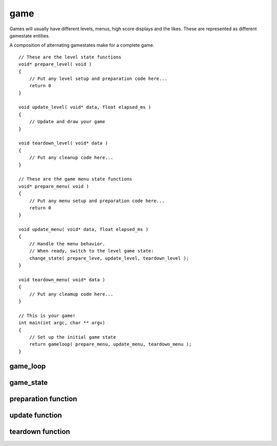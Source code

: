 game
================================
Games will usually have different levels, menus, high score
displays and the likes. These are represented as different
gamestate entities.

.. image:: images/cage-gamestates.png
    :align: center

A composition of alternating gamestates make for a complete
game.

.. image:: images/cage-callbacks.png
    :align: center


.. highlight:: c

::

     // These are the level state functions
     void* prepare_level( void )
     {
         // Put any level setup and preparation code here...
         return 0
     }

     void update_level( void* data, float elapsed_ms )
     {
         // Update and draw your game
     }

     void teardown_level( void* data )
     {
         // Put any cleanup code here...
     }

     // These are the game menu state functions
     void* prepare_menu( void )
     {
         // Put any menu setup and preparation code here...
         return 0
     }

     void update_menu( void* data, float elapsed_ms )
     {
         // Handle the menu behavior.
         // When ready, switch to the level game state:
         change_state( prepare_leve, update_level, teardown_level );
     }

     void teardown_menu( void* data )
     {
         // Put any cleamup code here...
     }

     // This is your game!
     int main(int argc, char ** argv)
     {
         // Set up the initial game state
         return gameloop( prepare_menu, update_menu, teardown_menu );
     }

game_loop
---------
.. doxygenfunction:: game_loop

game_state
----------
.. doxygenfunction:: game_state

preparation function
--------------------
.. doxygentypedef:: update_func_t

update function
--------------------
.. doxygentypedef:: teardown_func_t

teardown function
--------------------
.. doxygentypedef:: prepare_func_t

